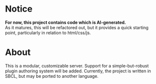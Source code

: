 * Notice
*For now, this project contains code which is AI-generated.* \\
As it matures, this will be refactored out, but it provides a quick starting point, particularly in relation to html/css/js.

* About
This is a modular, customizable server. Support for a simple-but-robust plugin authoring system will be added. Currently, the project is written in SBCL, but may be ported to another language.


